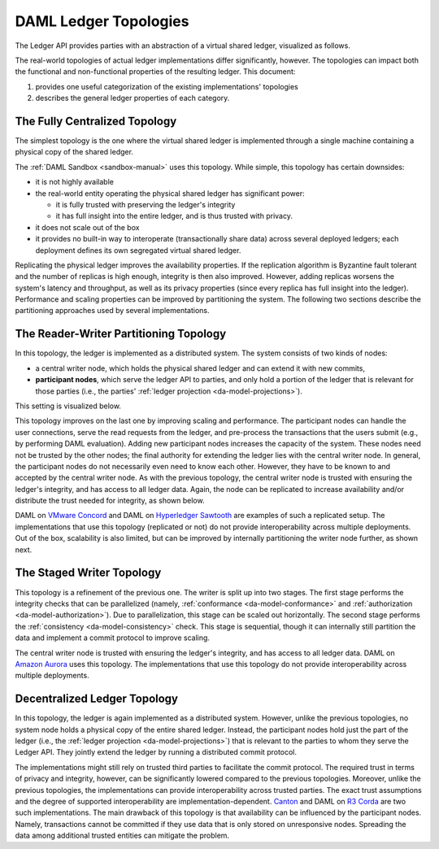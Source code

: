 .. Copyright (c) 2019 Digital Asset (Switzerland) GmbH and/or its affiliates. All rights reserved.
.. SPDX-License-Identifier: Apache-2.0

.. _daml-ledger-topologies:

DAML Ledger Topologies
######################

The Ledger API provides parties with an abstraction of a virtual shared ledger, visualized as follows.

.. image:: ./ledger-model/images/da-ledger-model.svg
   :width: 80%
   :align: center

The real-world topologies of actual ledger implementations differ significantly, however.
The topologies can impact both the functional and non-functional properties of the resulting ledger.
This document:

1. provides one useful categorization of the existing implementations' topologies
2. describes the general ledger properties of each category.

The Fully Centralized Topology
******************************

The simplest topology is the one where the virtual shared ledger is implemented through a single machine containing a physical copy of the shared ledger.

.. image:: ./images/ledger-topologies/physical-shared-ledger.svg
   :width: 80%
   :align: center

The :ref:`DAML Sandbox <sandbox-manual>` uses this topology.
While simple, this topology has certain downsides:

- it is not highly available

- the real-world entity operating the physical shared ledger has significant power:

  - it is fully trusted with preserving the ledger's integrity
  - it has full insight into the entire ledger, and is thus trusted with privacy.

- it does not scale out of the box

- it provides no built-in way to interoperate (transactionally share data) across several deployed ledgers; each deployment defines its own segregated virtual shared ledger.

Replicating the physical ledger improves the availability properties.
If the replication algorithm is Byzantine fault tolerant and the number of replicas is high enough, integrity is then also improved.
However, adding replicas worsens the system's latency and throughput, as well as its privacy properties (since every replica has full insight into the ledger).
Performance and scaling properties can be improved by partitioning the system.
The following two sections describe the partitioning approaches used by several implementations.


The Reader-Writer Partitioning Topology
***************************************

In this topology, the ledger is implemented as a distributed system.
The system consists of two kinds of nodes:

- a central writer node, which holds the physical shared ledger and can extend it with new commits,

- **participant nodes**, which serve the ledger API to parties, and only hold a portion of the ledger that is relevant for those parties
  (i.e., the parties' :ref:`ledger projection <da-model-projections>`).

This setting is visualized below.

.. image:: ./images/ledger-topologies/centralized-writer-topology.svg
   :align: center

This topology improves on the last one by improving scaling and performance.
The participant nodes can handle the user connections, serve the read requests from the ledger, and pre-process the transactions that the users submit (e.g., by performing DAML evaluation).
Adding new participant nodes increases the capacity of the system.
These nodes need not be trusted by the other nodes; the final authority for extending the ledger lies with the central writer node.
In general, the participant nodes do not necessarily even need to know each other.
However, they have to be known to and accepted by the central writer node.
As with the previous topology, the central writer node is trusted with ensuring the ledger's integrity, and has access to all ledger data.
Again, the node can be replicated to increase availability and/or distribute the trust needed for integrity, as shown below.

.. image:: ./images/ledger-topologies/replicated-writer-topology.svg
   :align: center

DAML on `VMware Concord <https://blogs.vmware.com/blockchain>`__ and DAML on `Hyperledger Sawtooth <https://sawtooth.hyperledger.org/>`__ are examples of such a replicated setup.
The implementations that use this topology (replicated or not) do not provide interoperability across multiple deployments.
Out of the box, scalability is also limited, but can be improved by internally partitioning the writer node further, as shown next.

The Staged Writer Topology
**************************

This topology is a refinement of the previous one.
The writer is split up into two stages.
The first stage performs the integrity checks that can be parallelized (namely, :ref:`conformance <da-model-conformance>` and :ref:`authorization <da-model-authorization>`).
Due to parallelization, this stage can be scaled out horizontally.
The second stage performs the :ref:`consistency <da-model-consistency>` check.
This stage is sequential, though it can internally still partition the data and implement a commit protocol to improve scaling.

.. image:: ./images/ledger-topologies/staged-writer-topology.svg
   :align: center

The central writer node is trusted with ensuring the ledger's integrity, and has access to all ledger data.
DAML on `Amazon Aurora <https://aws.amazon.com/rds/aurora/>`__ uses this topology.
The implementations that use this topology do not provide interoperability across multiple deployments.

Decentralized Ledger Topology
*****************************

In this topology, the ledger is again implemented as a distributed system.
However, unlike the previous topologies, no system node holds a physical copy of the entire shared ledger.
Instead, the participant nodes hold just the part of the ledger (i.e., the :ref:`ledger projection <da-model-projections>`) that is relevant to the parties to whom they serve the Ledger API.
They jointly extend the ledger by running a distributed commit protocol.

.. image:: ./images/ledger-topologies/partitioned-ledger-topology.svg
   :align: center

The implementations might still rely on trusted third parties to facilitate the commit protocol.
The required trust in terms of privacy and integrity, however, can be significantly lowered compared to the previous topologies.
Moreover, unlike the previous topologies, the implementations can provide interoperability across trusted parties.
The exact trust assumptions and the degree of supported interoperability are implementation-dependent.
`Canton <http://canton.io>`__ and DAML on `R3 Corda <https://www.corda.net>`__ are two such implementations.
The main drawback of this topology is that availability can be influenced by the participant nodes.
Namely, transactions cannot be committed if they use data that is only stored on unresponsive nodes.
Spreading the data among additional trusted entities can mitigate the problem.
